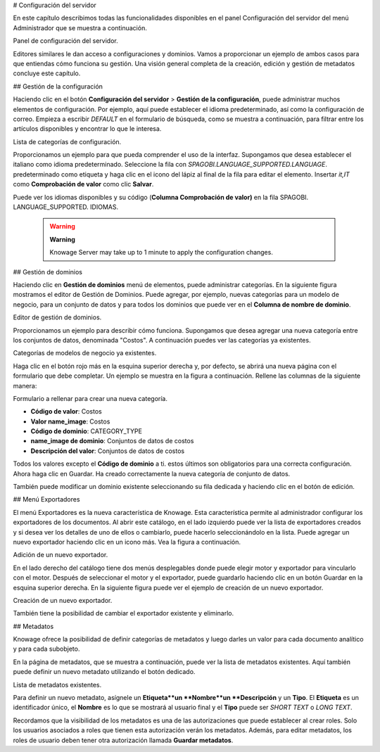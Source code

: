 # Configuración del servidor

En este capítulo describimos todas las funcionalidades disponibles en el panel Configuración del servidor del menú Administrador que se muestra a continuación.

.. figura:: media/image93.png

Panel de configuración del servidor.

Editores similares le dan acceso a configuraciones y dominios. Vamos a proporcionar un ejemplo de ambos casos para que entiendas cómo funciona su gestión. Una visión general completa de la creación, edición y gestión de metadatos concluye este capítulo.

## Gestión de la configuración

Haciendo clic en el botón **Configuración del servidor** > **Gestión de la configuración**, puede administrar muchos elementos de configuración. Por ejemplo, aquí puede establecer el idioma predeterminado, así como la configuración de correo. Empieza a escribir `DEFAULT` en el formulario de búsqueda, como se muestra a continuación, para filtrar entre los artículos disponibles y encontrar lo que le interesa.

.. figura:: media/image94.png

Lista de categorías de configuración.

Proporcionamos un ejemplo para que pueda comprender el uso de la interfaz. Supongamos que desea establecer el italiano como idioma predeterminado. Seleccione la fila con `SPAGOBI.LANGUAGE_SUPPORTED.LANGUAGE`. predeterminado como etiqueta y haga clic en el icono del lápiz al final de la fila para editar el elemento. Insertar `it,IT` como **Comprobación de valor** como clic **Salvar**.

Puede ver los idiomas disponibles y su código (**Columna Comprobación de valor)** en la fila SPAGOBI. LANGUAGE_SUPPORTED. IDIOMAS.

      .. warning::
         **Warning**

         Knowage Server may take up to 1 minute to apply the configuration changes.

## Gestión de dominios

Haciendo clic en **Gestión de dominios** menú de elementos, puede administrar categorías. En la siguiente figura mostramos el editor de Gestión de Dominios. Puede agregar, por ejemplo, nuevas categorías para un modelo de negocio, para un conjunto de datos y para todos los dominios que puede ver en el **Columna de nombre de dominio**.

.. figura:: media/image95.png

Editor de gestión de dominios.

Proporcionamos un ejemplo para describir cómo funciona. Supongamos que desea agregar una nueva categoría entre los conjuntos de datos, denominada "Costos". A continuación puedes ver las categorías ya existentes.

.. figura:: media/image96.png

Categorías de modelos de negocio ya existentes.

Haga clic en el botón rojo más en la esquina superior derecha y, por defecto, se abrirá una nueva página con el formulario que debe completar. Un ejemplo se muestra en la figura a continuación. Rellene las columnas de la siguiente manera:

.. figura:: media/image97.png

Formulario a rellenar para crear una nueva categoría.

*   **Código de valor**: Costos
*   **Valor name_image**: Costos
*   **Código de dominio**: CATEGORY_TYPE
*   **name_image de dominio**: Conjuntos de datos de costos
*   **Descripción del valor**: Conjuntos de datos de costos

Todos los valores excepto el **Código de dominio** a ti. estos últimos son obligatorios para una correcta configuración. Ahora haga clic en Guardar. Ha creado correctamente la nueva categoría de conjunto de datos.

También puede modificar un dominio existente seleccionando su fila dedicada y haciendo clic en el botón de edición.

## Menú Exportadores

El menú Exportadores es la nueva característica de Knowage. Esta característica permite al administrador configurar los exportadores de los documentos. Al abrir este catálogo, en el lado izquierdo puede ver la lista de exportadores creados y si desea ver los detalles de uno de ellos o cambiarlo, puede hacerlo seleccionándolo en la lista. Puede agregar un nuevo exportador haciendo clic en un icono más. Vea la figura a continuación.

.. figura:: media/image101.png

Adición de un nuevo exportador.

En el lado derecho del catálogo tiene dos menús desplegables donde puede elegir motor y exportador para vincularlo con el motor. Después de seleccionar el motor y el exportador, puede guardarlo haciendo clic en un botón Guardar en la esquina superior derecha. En la siguiente figura puede ver el ejemplo de creación de un nuevo exportador.

.. figura:: media/image102.png

Creación de un nuevo exportador.

También tiene la posibilidad de cambiar el exportador existente y eliminarlo.

## Metadatos

Knowage ofrece la posibilidad de definir categorías de metadatos y luego darles un valor para cada documento analítico y para cada subobjeto.

En la página de metadatos, que se muestra a continuación, puede ver la lista de metadatos existentes. Aquí también puede definir un nuevo metadato utilizando el botón dedicado.

.. figura:: media/image98.png

Lista de metadatos existentes.

Para definir un nuevo metadato, asígnele un **Etiqueta**un **Nombre**un **Descripción** y un **Tipo**. El **Etiqueta** es un identificador único, el **Nombre** es lo que se mostrará al usuario final y el **Tipo** puede ser `SHORT TEXT` o `LONG TEXT`.

Recordamos que la visibilidad de los metadatos es una de las autorizaciones que puede establecer al crear roles. Solo los usuarios asociados a roles que tienen esta autorización verán los metadatos. Además, para editar metadatos, los roles de usuario deben tener otra autorización llamada **Guardar metadatos**.
